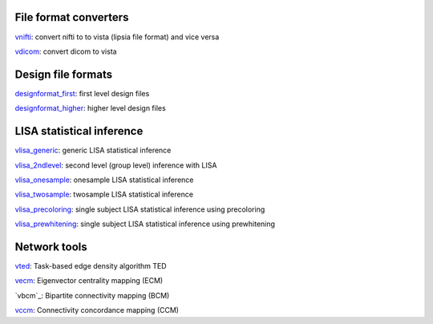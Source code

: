 
File format converters
```````````````````````
`vnifti`_: convert nifti to to vista (lipsia file format) and vice versa

`vdicom`_: convert dicom to vista



Design file formats
```````````````````````
`designformat_first`_: first level design files

`designformat_higher`_: higher level design files



LISA statistical inference
``````````````````````````````````

`vlisa_generic`_: generic LISA statistical inference

`vlisa_2ndlevel`_: second level (group level) inference with LISA

`vlisa_onesample`_: onesample LISA statistical inference

`vlisa_twosample`_: twosample LISA statistical inference

`vlisa_precoloring`_: single subject LISA statistical inference using precoloring

`vlisa_prewhitening`_: single subject LISA statistical inference using prewhitening



Network tools
`````````````````````````````
`vted`_: Task-based edge density algorithm TED

`vecm`_: Eigenvector centrality mapping (ECM)

`vbcm`_: Bipartite connectivity mapping (BCM)

`vccm`_: Connectivity concordance mapping (CCM)



.. _vnifti: conv/vnifti.rst

.. _vdicom: conv/vdicom.rst

.. _vlisa_generic: stats/vlisa_generic.rst

.. _vlisa_2ndlevel: stats/vlisa_2ndlevel.rst

.. _vlisa_onesample: stats/vlisa_onesample.rst

.. _vlisa_twosample: stats/vlisa_twosample.rst

.. _vlisa_precoloring: stats/vlisa_precoloring.rst

.. _vlisa_prewhitening: stats/vlisa_prewhitening.rst


.. _vted: ted/vted.rst

.. _vtedfdr: ted/vtedfdr.rst

.. _vcuttrials: ted/vcuttrials.rst

.. _vhubness: ted/vhubness.rst

.. _vecm: nets/vecm.rst

.. _vccm: nets/vccm.rst


.. _designformat_first: stats/designformat_first.rst

.. _designformat_higher: stats/designformat_higher.rst

